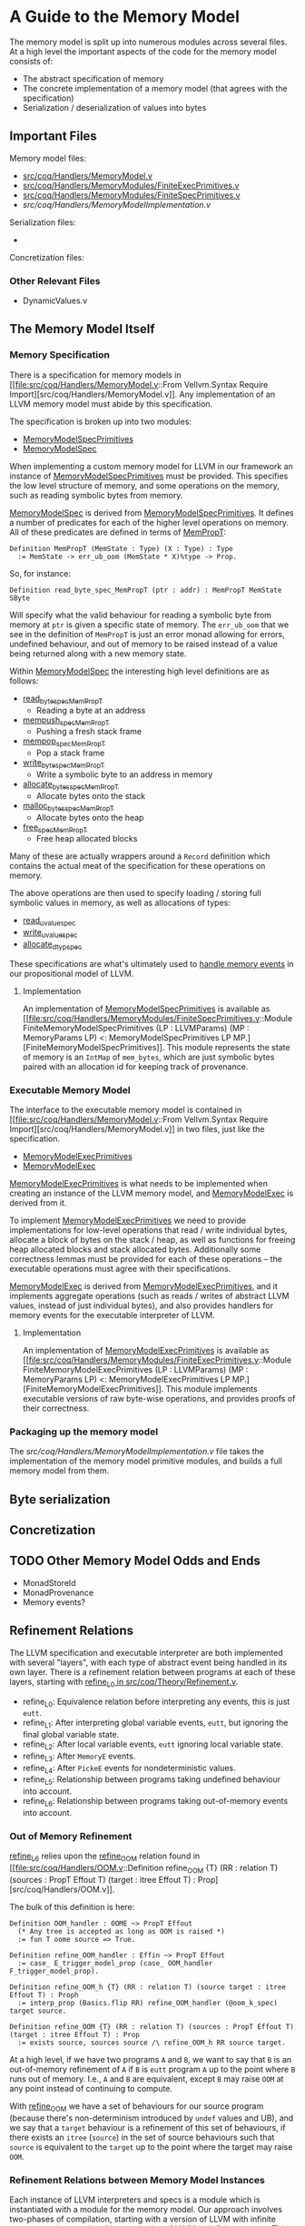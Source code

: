 * A Guide to the Memory Model

The memory model is split up into numerous modules across several
files. At a high level the important aspects of the code for the memory model consists of:

- The abstract specification of memory
- The concrete implementation of a memory model (that agrees with the specification)
- Serialization / deserialization of values into bytes

** Important Files

Memory model files:

- [[file:src/coq/Handlers/MemoryModel.v::From Vellvm.Syntax Require Import][src/coq/Handlers/MemoryModel.v]]
- [[file:src/coq/Handlers/MemoryModules/FiniteExecPrimitives.v::From Coq Require Import][src/coq/Handlers/MemoryModules/FiniteExecPrimitives.v]]
- [[file:src/coq/Handlers/MemoryModules/FiniteSpecPrimitives.v::From Coq Require Import][src/coq/Handlers/MemoryModules/FiniteSpecPrimitives.v]]
- [[src/coq/Handlers/MemoryModelImplementation.v]]

Serialization files:

-

Concretization files:

*** Other Relevant Files

- DynamicValues.v


** The Memory Model Itself
*** Memory Specification

There is a specification for memory models in [[file:src/coq/Handlers/MemoryModel.v::From Vellvm.Syntax Require
 Import][src/coq/Handlers/MemoryModel.v]]. Any implementation of an LLVM memory
model must abide by this specification.

The specification is broken up into two modules:

- [[file:src/coq/Handlers/MemoryModel.v::Module Type MemoryModelSpecPrimitives (LP : LLVMParams) (MP : MemoryParams LP).][MemoryModelSpecPrimitives]]
- [[file:src/coq/Handlers/MemoryModel.v::Module Type MemoryModelSpec (LP : LLVMParams) (MP : MemoryParams LP) (MMSP : MemoryModelSpecPrimitives LP MP).][MemoryModelSpec]]

When implementing a custom memory model for LLVM in our framework an
instance of [[file:src/coq/Handlers/MemoryModel.v::Module Type MemoryModelSpecPrimitives (LP : LLVMParams) (MP : MemoryParams LP).][MemoryModelSpecPrimitives]] must be provided. This specifies
the low level structure of memory, and some operations on the memory,
such as reading symbolic bytes from memory.

[[file:src/coq/Handlers/MemoryModel.v::Module Type MemoryModelSpec (LP : LLVMParams) (MP : MemoryParams LP) (MMSP : MemoryModelSpecPrimitives LP MP).][MemoryModelSpec]] is derived from [[file:src/coq/Handlers/MemoryModel.v::Module Type MemoryModelSpecPrimitives (LP : LLVMParams) (MP : MemoryParams LP).][MemoryModelSpecPrimitives]]. It defines
a number of predicates for each of the higher level operations on
memory. All of these predicates are defined in terms of [[file:src/coq/Handlers/MemPropT.v::Definition MemPropT (MemState : Type) (X : Type) : Type][MemPropT]]:

#+begin_src coq
  Definition MemPropT (MemState : Type) (X : Type) : Type
    := MemState -> err_ub_oom (MemState * X)%type -> Prop.
#+end_src

So, for instance:

#+begin_src coq
  Definition read_byte_spec_MemPropT (ptr : addr) : MemPropT MemState SByte
#+end_src

Will specify what the valid behaviour for reading a symbolic byte from
memory at ~ptr~ is given a specific state of memory. The ~err_ub_oom~
that we see in the definition of ~MemPropT~ is just an error monad
allowing for errors, undefined behaviour, and out of memory to be
raised instead of a value being returned along with a new memory
state.

Within [[file:src/coq/Handlers/MemoryModel.v::Module Type MemoryModelSpec (LP : LLVMParams) (MP : MemoryParams LP) (MMSP : MemoryModelSpecPrimitives LP MP).][MemoryModelSpec]] the interesting high level definitions are as follows:

- [[file:src/coq/Handlers/MemoryModel.v::Definition read_byte_spec_MemPropT (ptr : addr) : MemPropT MemState SByte :=][read_byte_spec_MemPropT]]
  + Reading a byte at an address
- [[file:src/coq/Handlers/MemoryModel.v::Definition mempush_spec_MemPropT : MemPropT MemState unit :=][mempush_spec_MemPropT]]
  + Pushing a fresh stack frame
- [[file:src/coq/Handlers/MemoryModel.v::Definition mempop_spec_MemPropT : MemPropT MemState unit :=][mempop_spec_MemPropT]]
  + Pop a stack frame
- [[file:src/coq/Handlers/MemoryModel.v::Definition write_byte_spec_MemPropT (ptr : addr) (byte : SByte) : MemPropT MemState unit][write_byte_spec_MemPropT]]
  + Write a symbolic byte to an address in memory
- [[file:src/coq/Handlers/MemoryModel.v::Definition allocate_bytes_spec_MemPropT (t : dtyp) (init_bytes : list SByte)][allocate_bytes_spec_MemPropT]]
  + Allocate bytes onto the stack
- [[file:src/coq/Handlers/MemoryModel.v::Definition malloc_bytes_spec_MemPropT (init_bytes : list SByte)][malloc_bytes_spec_MemPropT]]
  + Allocate bytes onto the heap
- [[file:src/coq/Handlers/MemoryModel.v::Definition free_spec_MemPropT (root : addr) : MemPropT MemState unit :=][free_spec_MemPropT]]
  + Free heap allocated blocks

Many of these are actually wrappers around a ~Record~ definition which
contains the actual meat of the specification for these operations on
memory.

The above operations are then used to specify loading / storing full
symbolic values in memory, as well as allocations of types:

- [[file:src/coq/Handlers/MemoryModel.v::Definition read_uvalue_spec (dt : dtyp) (ptr : addr) : MemPropT MemState uvalue :=][read_uvalue_spec]]
- [[file:src/coq/Handlers/MemoryModel.v::Definition write_uvalue_spec (dt : dtyp) (ptr : addr) (uv : uvalue) : MemPropT MemState unit :=][write_uvalue_spec]]
- [[file:src/coq/Handlers/MemoryModel.v::Definition allocate_dtyp_spec (dt : dtyp) : MemPropT MemState addr :=][allocate_dtyp_spec]]

These specifications are what's ultimately used to [[file:src/coq/Handlers/MemoryModel.v::Definition handle_memory_prop : MemoryE ~> MemPropT MemState][handle memory events]] in our propositional model of LLVM.

**** Implementation

An implementation of [[file:src/coq/Handlers/MemoryModel.v::Module Type MemoryModelSpecPrimitives (LP : LLVMParams) (MP : MemoryParams LP).][MemoryModelSpecPrimitives]] is available as [[file:src/coq/Handlers/MemoryModules/FiniteSpecPrimitives.v::Module FiniteMemoryModelSpecPrimitives (LP : LLVMParams) (MP : MemoryParams LP) <: MemoryModelSpecPrimitives LP
 MP.][FiniteMemoryModelSpecPrimitives]].  This module represents the state of
memory is an ~IntMap~ of ~mem_bytes~, which are just symbolic bytes
paired with an allocation id for keeping track of provenance.

*** Executable Memory Model

The interface to the executable memory model is contained in [[file:src/coq/Handlers/MemoryModel.v::From Vellvm.Syntax Require
 Import][src/coq/Handlers/MemoryModel.v]] in two files, just like the
specification.

- [[file:src/coq/Handlers/MemoryModel.v::Module Type MemoryModelExecPrimitives (LP : LLVMParams) (MP : MemoryParams LP).][MemoryModelExecPrimitives]]
- [[file:src/coq/Handlers/MemoryModel.v::Module Type MemoryModelExec (LP : LLVMParams) (MP : MemoryParams LP) (MMEP : MemoryModelExecPrimitives LP MP).][MemoryModelExec]]

[[file:src/coq/Handlers/MemoryModel.v::Module Type MemoryModelExecPrimitives (LP : LLVMParams) (MP : MemoryParams LP).][MemoryModelExecPrimitives]] is what needs to be implemented when
creating an instance of the LLVM memory model, and [[file:src/coq/Handlers/MemoryModel.v::Module Type MemoryModelExec (LP : LLVMParams) (MP : MemoryParams LP) (MMEP : MemoryModelExecPrimitives LP MP).][MemoryModelExec]] is
derived from it.

To implement [[file:src/coq/Handlers/MemoryModel.v::Module Type MemoryModelExecPrimitives (LP : LLVMParams) (MP : MemoryParams LP).][MemoryModelExecPrimitives]] we need to provide
implementations for low-level operations that read / write individual
bytes, allocate a block of bytes on the stack / heap, as well as
functions for freeing heap allocated blocks and stack allocated
bytes. Additionally some correctness lemmas must be provided for each
of these operations -- the executable operations must agree with their
specifications.

[[file:src/coq/Handlers/MemoryModel.v::Module Type MemoryModelExec (LP : LLVMParams) (MP : MemoryParams LP) (MMEP : MemoryModelExecPrimitives LP MP).][MemoryModelExec]] is derived from [[file:src/coq/Handlers/MemoryModel.v::Module Type MemoryModelExecPrimitives (LP : LLVMParams) (MP : MemoryParams LP).][MemoryModelExecPrimitives]], and it
implements aggregate operations (such as reads / writes of abstract
LLVM values, instead of just individual bytes), and also provides
handlers for memory events for the executable interpreter of LLVM.

**** Implementation

An implementation of [[file:src/coq/Handlers/MemoryModel.v::Module Type MemoryModelExecPrimitives (LP : LLVMParams) (MP : MemoryParams LP).][MemoryModelExecPrimitives]] is available as [[file:src/coq/Handlers/MemoryModules/FiniteExecPrimitives.v::Module FiniteMemoryModelExecPrimitives (LP : LLVMParams) (MP : MemoryParams LP) <: MemoryModelExecPrimitives LP
 MP.][FiniteMemoryModelExecPrimitives]]. This module implements executable
versions of raw byte-wise operations, and provides proofs of their
correctness.

*** Packaging up the memory model

The [[src/coq/Handlers/MemoryModelImplementation.v]] file takes the
implementation of the memory model primitive modules, and builds a
full memory model from them.


** Byte serialization



** Concretization

** TODO Other Memory Model Odds and Ends

- MonadStoreId
- MonadProvenance
- Memory events?

** Refinement Relations

The LLVM specification and executable interpreter are both implemented
with several "layers", with each type of abstract event being handled
in its own layer. There is a refinement relation between programs at
each of these layers, starting with [[file:src/coq/Theory/Refinement.v::Definition refine_L0: relation (itree L0 dvalue) := eutt eq.][refine_L0 in
src/coq/Theory/Refinement.v]].

- refine_L0: Equivalence relation before interpreting any events, this is just ~eutt~.
- refine_L1: After interpreting global variable events, ~eutt~, but ignoring the final global variable state.
- refine_L2: After local variable events, ~eutt~ ignoring local variable state.
- refine_L3: After ~MemoryE~ events.
- refine_L4: After ~PickeE~ events for nondeterministic values.
- refine_L5: Relationship between programs taking undefined behaviour into account.
- refine_L6: Relationship between programs taking out-of-memory events into account.

*** Out of Memory Refinement

[[file:src/coq/Theory/Refinement.v::Definition refine_L6 : relation ((itree L4 (MemState * (store_id * (local_env * stack * (global_env * dvalue))))) -> Prop)][refine_L6]] relies upon the [[file:src/coq/Handlers/OOM.v::Definition refine_OOM {T} (RR : relation T) (sources : PropT Effout T) (target : itree Effout T) : Prop][refine_OOM]] relation found in [[file:src/coq/Handlers/OOM.v::Definition refine_OOM {T} (RR : relation T) (sources : PropT Effout T) (target : itree Effout T) :
 Prop][src/coq/Handlers/OOM.v]].

The bulk of this definition is here:

#+begin_src coq
  Definition OOM_handler : OOME ~> PropT Effout
    (* Any tree is accepted as long as OOM is raised *)
    := fun T oome source => True.

  Definition refine_OOM_handler : Effin ~> PropT Effout
    := case_ E_trigger_model_prop (case_ OOM_handler F_trigger_model_prop).

  Definition refine_OOM_h {T} (RR : relation T) (source target : itree Effout T) : Proph
    := interp_prop (Basics.flip RR) refine_OOM_handler (@oom_k_spec) target source.

  Definition refine_OOM {T} (RR : relation T) (sources : PropT Effout T) (target : itree Effout T) : Prop
    := exists source, sources source /\ refine_OOM_h RR source target.
#+end_src

At a high level, if we have two programs ~A~ and ~B~, we want to say
that ~B~ is an out-of-memory refinement of ~A~ if ~B~ is ~eutt~
program ~A~ up to the point where ~B~ runs out of memory. I.e., ~A~
and ~B~ are equivalent, except ~B~ may raise ~OOM~ at any point
instead of continuing to compute.

With [[file:src/coq/Handlers/OOM.v::Definition refine_OOM {T} (RR : relation T) (sources : PropT Effout T) (target : itree Effout T) : Prop][refine_OOM]] we have a set of behaviours for our source program
(because there's non-determinism introduced by ~undef~ values and UB),
and we say that a ~target~ behaviour is a refinement of this set of
behaviours, if there exists an ~itree~ (~source~) in the set of source
behaviours such that ~source~ is equivalent to the ~target~ up to the
point where the target may raise ~OOM~.

*** Refinement Relations between Memory Model Instances

Each instance of LLVM interpreters and specs is a module which is
instantiated with a module for the memory model. Our approach involves
two-phases of compilation, starting with a version of LLVM with
infinite memory, and converting this to a version of LLVM with finite
memory. This lowering can be found in the file [[file:src/coq/Semantics/InfiniteToFinite.v::From Coq Require Import][InfiniteToFinite.v]].

One of the complications is that our LLVM values, [[file:src/coq/Semantics/DynamicValues.v::Inductive dvalue : Set :=][~dvalue~]] and [[file:src/coq/Semantics/DynamicValues.v::Inductive uvalue : Type
 :=][~uvalue~]], contain addresses, and therefor depend on the memory
model. As ~dvalues~ and ~uvalues~ are part of the event types, for
instance [[file:src/coq/Semantics/LLVMEvents.v::Variant MemoryE : Type -> Type :=][here]], we have to convert infinite LLVM events into finite
LLVM events. This is implemented in the [[file:src/coq/Semantics/InfiniteToFinite.v::Module EventConvert (LP1 : LLVMParams) (LP2 : LLVMParams) (AC : AddrConvert LP1.ADDR LP2.ADDR) (AC2 : AddrConvert LP2.ADDR LP1.ADDR) (E1 : LLVM_INTERACTIONS LP1.ADDR LP1.IP LP1.SIZEOF) (E2 : LLVM_INTERACTIONS LP2.ADDR LP2.IP LP2.SIZEOF).][EventConvert]] module.

The refinement relation between infinite and finite memory models can
be found in the [[file:src/coq/Semantics/InfiniteToFinite.v::Module InfiniteToFinite : LangRefine InterpreterStackBigIntptr InterpreterStack64BitIntptr FinAddrConvert FinAddrConvert TopLevelBigIntptr TopLevel64BitIntptr TopLevelRefinements64BitIntptr.][InfiniteToFinite]] module, with the main lemmas being [[file:src/coq/Semantics/InfiniteToFinite.v::Lemma refine_E1E2_L6_transitive
 :][refine_E1E2_L6_transitive]] and [[file:src/coq/Semantics/InfiniteToFinite.v::Lemma model_E1E2_L6_sound :][model_E1E2_L6_sound]].

** Handling of Undefined Behaviour

We handle UB events using [[file:src/coq/Handlers/UndefinedBehaviour.v::Definition model_UB {T} (ts : PropT Eff T) : PropT Eff T:=][model_UB in UndefinedBehaviour.v]].

#+begin_src coq
  Definition model_UB {T} (ts : PropT Eff T) : PropT Eff T:=
    fun t =>
      ts t \/ (exists ub, ts ub /\ contains_UB ub).

#+end_src

Given a set of ~itrees~, ~ts~, we say that a target ~itree~, ~t~ is
contained within the set of behaviours ~ts~ whenever ~t~ is in ~ts~,
or if there exists a trace ~ub~ in ~ts~ that [[file:src/coq/Theory/ContainsUB.v::Inductive contains_UB {R} : itree Eff R -> Prop :=][contains_UB]]. The [[file:src/coq/Theory/ContainsUB.v::Inductive contains_UB {R} : itree Eff R -> Prop
 :=][contains_UB]] predicate within [[file:src/coq/Theory/ContainsUB.v::Inductive contains_UB {R} : itree Eff R -> Prop :=][src/coq/Theory/ContainsUB.v]] holds
whenever the ~itree~ contains an undefined behaviour event.

#+begin_src coq
  Inductive contains_UB {R} : itree Eff R -> Prop :=
  | CrawlTau  : forall t1 t2, t2 ≅ Tau t1 -> contains_UB t1 -> contains_UB t2
  | CrawlVis1 : forall Y (e : (E +' F) Y) x k t2, t2 ≅ (vis e k) -> contains_UB (k x) -> contains_UB t2
  | CrawlVis2 : forall Y (e : G Y) x k t2, t2 ≅ (vis e k) -> contains_UB (k x) -> contains_UB t2
  | FindUB    : forall s k t2, t2 ≅ (vis (subevent _ (ThrowUB s)) k) -> contains_UB t2.
#+end_src

** More stuff

- toplevel theorems to definitions
